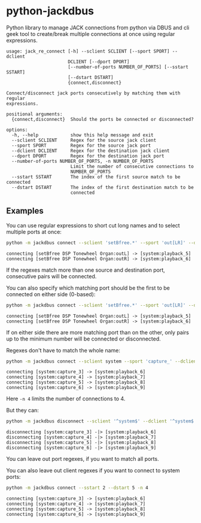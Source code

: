 * python-jackdbus
Python library to manage JACK connections from python via DBUS and cli geek tool to create/break multiple connections at once using regular expressions.

#+begin_src sh :exports results :results output
python -m jackdbus -h
#+end_src

#+RESULTS:
#+begin_example
usage: jack_re_connect [-h] --sclient SCLIENT [--sport SPORT] --dclient
                       DCLIENT [--dport DPORT]
                       [--number-of-ports NUMBER_OF_PORTS] [--sstart SSTART]
                       [--dstart DSTART]
                       {connect,disconnect}

Connect/disconnect jack ports consecutively by matching them with regular
expressions.

positional arguments:
  {connect,disconnect}  Should the ports be connected or disconnected?

options:
  -h, --help            show this help message and exit
  --sclient SCLIENT     Regex for the source jack client
  --sport SPORT         Regex for the source jack port
  --dclient DCLIENT     Regex for the destination jack client
  --dport DPORT         Regex for the destination jack port
  --number-of-ports NUMBER_OF_PORTS, -n NUMBER_OF_PORTS
                        Limit the number of consecutive connections to
                        NUMBER_OF_PORTS
  --sstart SSTART       The index of the first source match to be connected
  --dstart DSTART       The index of the first destination match to be
                        connected
#+end_example


** Examples
You can use regular expressions to short cut long names and to select multiple ports at once:
#+begin_src sh :exports both :results output
python -m jackdbus connect --sclient 'setBfree.*' --sport 'out[LR]' --dclient system --dport 'playback_[56]'
#+end_src

#+RESULTS:
: connecting [setBfree DSP Tonewheel Organ:outL] -> [system:playback_5]
: connecting [setBfree DSP Tonewheel Organ:outR] -> [system:playback_6]

If the regexes match more than one source and destination port, consecutive pairs will be connected.

You can also specify which matching port should be the first to be connected on either side (0-based):
#+begin_src sh :exports both :results output
python -m jackdbus connect --sclient 'setBfree.*' --sport 'out[LR]' --dclient system --dport 'playback_.*' --dstart 4
#+end_src

#+RESULTS:
: connecting [setBfree DSP Tonewheel Organ:outL] -> [system:playback_5]
: connecting [setBfree DSP Tonewheel Organ:outR] -> [system:playback_6]

If on either side there are more matching port than on the other, only pairs up to the minimum number will be connected or disconnected.

Regexes don't have to match the whole name:
#+begin_src sh :exports both :results output
python -m jackdbus connect --sclient system --sport 'capture_' --dclient system --dport 'playback_' --sstart 2 --dstart 5 -n 4
#+end_src

#+RESULTS:
: connecting [system:capture_3] -> [system:playback_6]
: connecting [system:capture_4] -> [system:playback_7]
: connecting [system:capture_5] -> [system:playback_8]
: connecting [system:capture_6] -> [system:playback_9]
Here =-n 4= limits the number of connections to 4.

But they can:
#+begin_src sh :exports both :results output
python -m jackdbus disconnect --sclient '^system$' --dclient '^system$' --sstart 2 --dstart 5 -n 4
#+end_src

#+RESULTS:
: disconnecting [system:capture_3] -|> [system:playback_6]
: disconnecting [system:capture_4] -|> [system:playback_7]
: disconnecting [system:capture_5] -|> [system:playback_8]
: disconnecting [system:capture_6] -|> [system:playback_9]
You can leave out port regexes, if you want to match all ports.

You can also leave out client regexes if you want to connect to system ports:
#+begin_src sh :exports both :results output
python -m jackdbus connect --sstart 2 --dstart 5 -n 4
#+end_src

#+RESULTS:
: connecting [system:capture_3] -> [system:playback_6]
: connecting [system:capture_4] -> [system:playback_7]
: connecting [system:capture_5] -> [system:playback_8]
: connecting [system:capture_6] -> [system:playback_9]
